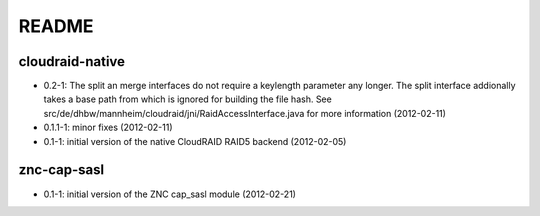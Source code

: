 README
======

cloudraid-native
----------------

- 0.2-1: The split an merge interfaces do not require a keylength
  parameter any longer. The split interface addionally takes a base path
  from which is ignored for building the file hash. See
  src/de/dhbw/mannheim/cloudraid/jni/RaidAccessInterface.java for more
  information (2012-02-11)
- 0.1.1-1: minor fixes (2012-02-11)
- 0.1-1: initial version of the native CloudRAID RAID5 backend (2012-02-05)

znc-cap-sasl
------------

- 0.1-1: initial version of the ZNC cap_sasl module (2012-02-21)
